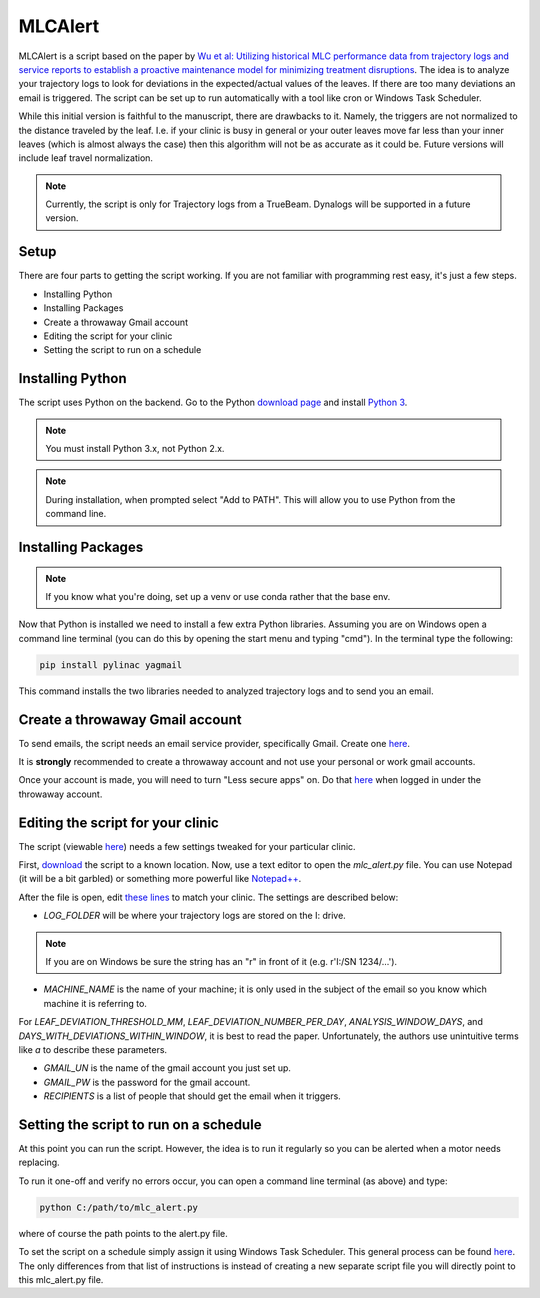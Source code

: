 MLCAlert
--------

MLCAlert is a script based on the paper by `Wu et al: Utilizing historical MLC performance data from trajectory
logs and service reports to establish a proactive maintenance model for minimizing treatment disruptions
<https://aapm.onlinelibrary.wiley.com/doi/10.1002/mp.13363>`_. The idea is to analyze your trajectory logs to look for
deviations in the expected/actual values of the leaves. If there are too many deviations an email is triggered.
The script can be set up to run automatically with a tool like cron or Windows Task Scheduler.

While this initial version is faithful to the manuscript, there are drawbacks to it. Namely, the triggers are not normalized
to the distance traveled by the leaf. I.e. if your clinic is busy in general or your outer leaves move far less than your
inner leaves (which is almost always the case) then this algorithm will not be as accurate as it could be. Future versions
will include leaf travel normalization.

.. note::

    Currently, the script is only for Trajectory logs from a TrueBeam. Dynalogs will be supported in a future version.

Setup
^^^^^

There are four parts to getting the script working. If you are not familiar with programming rest easy, it's just a few steps.

* Installing Python
* Installing Packages
* Create a throwaway Gmail account
* Editing the script for your clinic
* Setting the script to run on a schedule


Installing Python
^^^^^^^^^^^^^^^^^

The script uses Python on the backend. Go to the Python `download page <https://www.python.org/downloads/>`_ and install
`Python 3 <https://www.python.org/ftp/python/3.7.2/python-3.7.2.exe>`_.

.. image:: images/python_install.png

.. note::

     You must install Python 3.x, not Python 2.x.

.. note::

    During installation, when prompted select "Add to PATH". This will allow you to use Python from the command line.

Installing Packages
^^^^^^^^^^^^^^^^^^^

.. note::

    If you know what you're doing, set up a venv or use conda rather that the base env.

Now that Python is installed we need to install a few extra Python libraries. Assuming you are on Windows open a command
line terminal (you can do this by opening the start menu and typing "cmd"). In the terminal type the following:

.. code-block:: bash

    pip install pylinac yagmail

This command installs the two libraries needed to analyzed trajectory logs and to send you an email.

Create a throwaway Gmail account
^^^^^^^^^^^^^^^^^^^^^^^^^^^^^^^^

To send emails, the script needs an email service provider, specifically Gmail. Create one `here <https://accounts.google.com/signupwithoutgmail?hl=en-GB>`_.

.. warning::

It is **strongly** recommended to create
a throwaway account and not use your personal or work gmail accounts.

Once your account is made, you will need to turn "Less secure apps" on. Do that `here <https://myaccount.google.com/lesssecureapps>`_
when logged in under the throwaway account.


Editing the script for your clinic
^^^^^^^^^^^^^^^^^^^^^^^^^^^^^^^^^^

The script (viewable `here <https://github.com/jrkerns/MLCAlert/blob/master/mlc_alert.py>`_) needs a few settings
tweaked for your particular clinic.

First, `download <https://github.com/jrkerns/MLCAlert/archive/master.zip>`_ the script to a known location.
Now, use a text editor to open the `mlc_alert.py` file. You can use Notepad (it will be a bit garbled) or
something more powerful like `Notepad++ <https://notepad-plus-plus.org/>`_.

After the file is open, edit `these lines <https://github.com/jrkerns/MLCAlert/blob/master/mlc_alert.py#L14-L29>`_
to match your clinic. The settings are described below:

* `LOG_FOLDER` will be where your trajectory logs are stored on the I: drive.

.. note::

      If you are on Windows be sure the string has an "r" in front of it (e.g. r'I:/SN 1234/...').

* `MACHINE_NAME` is the name of your machine; it is only used in the subject of the email so you know which machine it is referring to.

For `LEAF_DEVIATION_THRESHOLD_MM`, `LEAF_DEVIATION_NUMBER_PER_DAY`, `ANALYSIS_WINDOW_DAYS`, and `DAYS_WITH_DEVIATIONS_WITHIN_WINDOW`,
it is best to read the paper. Unfortunately, the authors use unintuitive terms like `a` to describe these parameters.

* `GMAIL_UN` is the name of the gmail account you just set up.
* `GMAIL_PW` is the password for the gmail account.
* `RECIPIENTS` is a list of people that should get the email when it triggers.

Setting the script to run on a schedule
^^^^^^^^^^^^^^^^^^^^^^^^^^^^^^^^^^^^^^^

At this point you can run the script. However, the idea is to run it regularly so you can be alerted when a motor needs replacing.

To run it one-off and verify no errors occur, you can open a command line terminal (as above) and type:

.. code-block:: bash

    python C:/path/to/mlc_alert.py

where of course the path points to the alert.py file.

To set the script on a schedule simply assign it using Windows Task Scheduler. This general process can be found
`here <https://pylinac.readthedocs.io/en/latest/watcher.html#using-the-watcher-with-windows-task-scheduler>`_. The only
differences from that list of instructions is instead of creating a new separate script file you will directly point to
this mlc_alert.py file.

